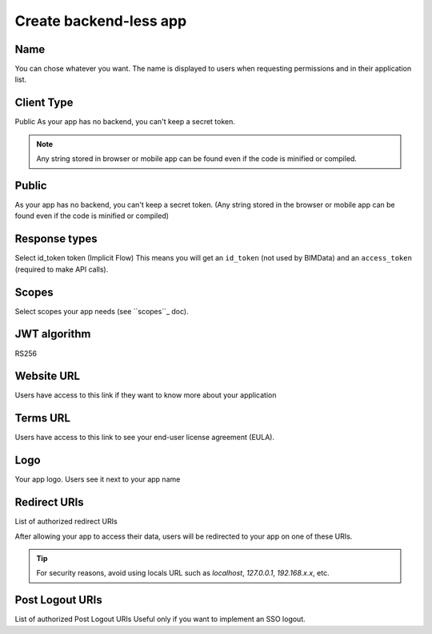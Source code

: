 ========================
Create backend-less app
========================

.. 
    excerpt
        How-To create a mobile or tablet application on BIMData Connect
    endexcerpt

.. image:: /_images/cookbook/BIMdata_create_application.png
   :scale: 50 %
   :alt: Create your application
   :align: right

Name
=====

You can chose whatever you want. The name is displayed to users when requesting permissions and in their application list.

Client Type
===========

Public
As your app has no backend, you can't keep a secret token.

.. note::

    Any string stored in browser or mobile app can be found even if the code is minified or compiled.

Public
======

As your app has no backend, you can't keep a secret token. 
(Any string stored in the browser or mobile app can be found even if the code is minified or compiled)

Response types
==============

Select id_token token (Implicit Flow)
This means you will get an ``id_token`` (not used by BIMData) and an ``access_token`` (required to make API calls).

Scopes
======

Select scopes your app needs (see ``scopes``_ doc).

JWT algorithm
=============

RS256


Website URL
===========

Users have access to this link if they want to know more about your application

Terms URL
=========

Users have access to this link to see your end-user license agreement (EULA).

Logo
====

Your app logo. Users see it next to your app name

Redirect URIs
=============

List of authorized redirect URIs

After allowing your app to access their data, users will be redirected to your app on one of these URIs.

.. tip::

    For security reasons, avoid using locals URL such as *localhost*, *127.0.0.1*, *192.168.x.x*, etc.

Post Logout URIs
=================

List of authorized Post Logout URIs
Useful only if you want to implement an SSO logout.

.. _scopes: ../concepts/scopes.html
